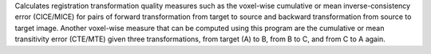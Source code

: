 .. Auto-generated by help-rst from "mirtk evaluate-dof -h" output


Calculates registration transformation quality measures such as the voxel-wise
cumulative or mean inverse-consistency error (CICE/MICE) for pairs of forward
transformation from target to source and backward transformation from source
to target image. Another voxel-wise measure that can be computed using this
program are the cumulative or mean transitivity error (CTE/MTE) given three
transformations, from target (A) to B, from B to C, and from C to A again.
